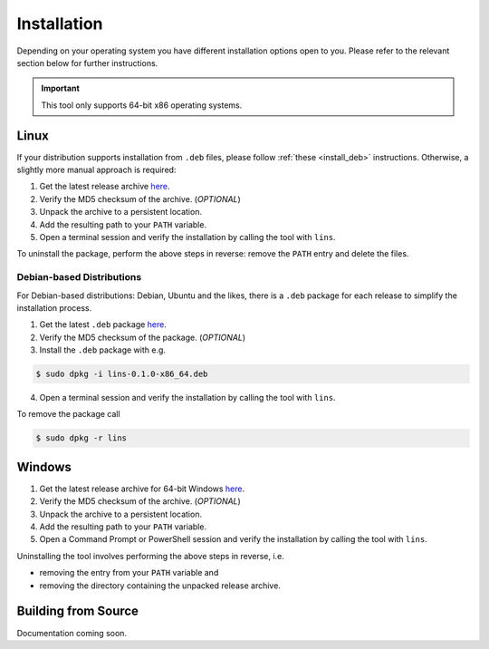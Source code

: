 .. _`lins_installation`:

************
Installation
************

Depending on your operating system you have different installation options open
to you. Please refer to the relevant section below for further instructions.

.. important::

    This tool only supports 64-bit x86 operating systems.

.. _`install_linux`:

Linux
=====

If your distribution supports installation from ``.deb`` files, please follow
:ref:`these <install_deb>` instructions. Otherwise, a slightly more manual
approach is required:

.. TODO: Proper links

1. Get the latest release archive `here <https://gitlab.com/sthenic/lins/-/jobs/artifacts/master/browse?job=build-linux-x86_64>`_.

2. Verify the MD5 checksum of the archive. (*OPTIONAL*)

3. Unpack the archive to a persistent location.

4. Add the resulting path to your ``PATH`` variable.

5. Open a terminal session and verify the installation by calling the tool with
   ``lins``.

To uninstall the package, perform the above steps in reverse: remove the
``PATH`` entry and delete the files.

.. _`install_deb`:

Debian-based Distributions
--------------------------

For Debian-based distributions: Debian, Ubuntu and the likes, there is a
``.deb`` package for each release to simplify the installation process.

1. Get the latest ``.deb`` package `here <https://gitlab.com/sthenic/lins/-/jobs/artifacts/master/browse?job=build-linux-x86_64>`_.

2. Verify the MD5 checksum of the package. (*OPTIONAL*)

3. Install the ``.deb`` package with e.g.

.. code-block:: bash

    $ sudo dpkg -i lins-0.1.0-x86_64.deb

4. Open a terminal session and verify the installation by calling the tool with
   ``lins``.

To remove the package call

.. code-block:: bash

    $ sudo dpkg -r lins

.. _`install_windows`:

Windows
=======

1. Get the latest release archive for 64-bit Windows `here <https://gitlab.com/sthenic/lins/-/jobs/artifacts/master/browse?job=build-win-x86_64>`_.

2. Verify the MD5 checksum of the archive. (*OPTIONAL*)

3. Unpack the archive to a persistent location.

4. Add the resulting path to your ``PATH`` variable.

5. Open a Command Prompt or PowerShell session and verify the installation by
   calling the tool with ``lins``.

Uninstalling the tool involves performing the above steps in reverse, i.e.

* removing the entry from your ``PATH`` variable and
* removing the directory containing the unpacked release archive.

.. _`build_from_source`:

Building from Source
====================

Documentation coming soon.

.. Building the project from source involves installing the `Nim`_ compiler by
.. following the installation `instructions <https://nim-lang.org/install.html>`_
.. for your operating system.
..
.. .. _Nim: https://nim-lang.org/

